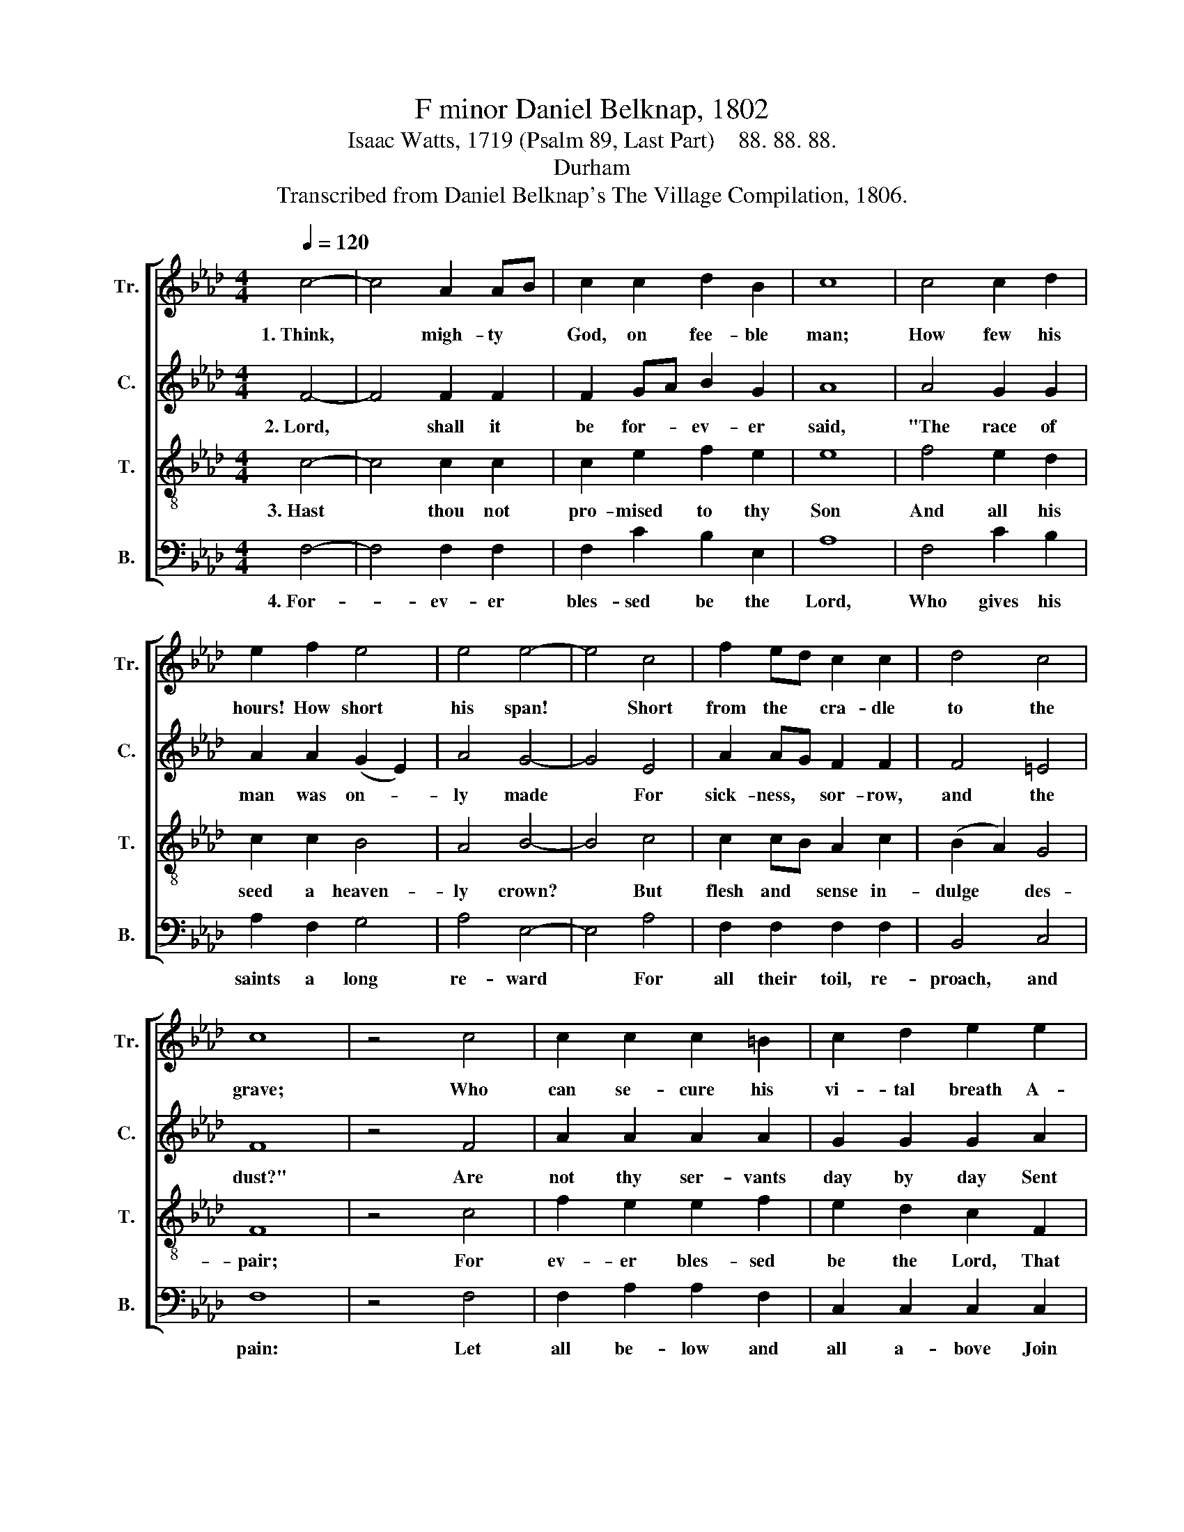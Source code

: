 X:1
T:F minor Daniel Belknap, 1802
T:Isaac Watts, 1719 (Psalm 89, Last Part)    88. 88. 88.
T:Durham
T:Transcribed from Daniel Belknap's The Village Compilation, 1806.
%%score [ 1 2 3 4 ]
L:1/8
Q:1/4=120
M:4/4
K:Ab
V:1 treble nm="Tr." snm="Tr."
V:2 treble nm="C." snm="C."
V:3 treble-8 nm="T." snm="T."
V:4 bass nm="B." snm="B."
V:1
 c4- | c4 A2 AB | c2 c2 d2 B2 | c8 | c4 c2 d2 | e2 f2 e4 | e4 e4- | e4 c4 | f2 ed c2 c2 | d4 c4 | %10
w: 1.~Think,|* migh- ty *|God, on fee- ble|man;|How few his|hours! How short|his span!|* Short|from the * cra- dle|to the|
 c8 | z4 c4 | c2 c2 c2 =B2 | c2 d2 e2 e2 | f2 f2 f2 e2 | (e3 d c2) B2 | B6 AB | c2 c2 cB AB | %18
w: grave;|Who|can se- cure his|vi- tal breath A-|gainst the bold de-|mands~ _ _ of|death, With *|skill to fly, * or *|
 c2 d2 e2 ed | c2 f2 f2 ed | c4 c4 | c8 |] %22
w: power to save? With *|skill to fly, or *|power to|save?|
V:2
 F4- | F4 F2 F2 | F2 GA B2 G2 | A8 | A4 G2 G2 | A2 A2 (G2 E2) | A4 G4- | G4 E4 | A2 AG F2 F2 | %9
w: 2.~Lord,|* shall it|be for- * ev- er|said,|"The race of|man was on- *|ly made|* For|sick- ness, * sor- row,|
 F4 =E4 | F8 | z4 F4 | A2 A2 A2 A2 | G2 G2 G2 A2 | A2 A2 A2 E2 | (A3 B G2) F2 | G6 FG | %17
w: and the|dust?"|Are|not thy ser- vants|day by day Sent|to their graves, and|turned~ _ _ to|clay? Lord, *|
 A2 A2 A2 A2 | G2 G2 G2 G2 | F2 F2 F2 F2 | =E4 E4 | F8 |] %22
w: where's thy kind- ness|to the just? Lord,|where's thy kind- ness|to the|just?|
V:3
 c4- | c4 c2 c2 | c2 e2 f2 e2 | e8 | f4 e2 d2 | c2 c2 B4 | A4 B4- | B4 c4 | c2 cB A2 c2 | %9
w: 3.~Hast|* thou not|pro- mised to thy|Son|And all his|seed a heaven-|ly crown?|* But|flesh and * sense in-|
 (B2 A2) G4 | F8 | z4 c4 | f2 e2 e2 f2 | e2 d2 c2 F2 | A2 A2 A2 B2 | (c3 B c2) =d2 | e6 c2 | %17
w: dulge * des-|pair;|For|ev- er bles- sed|be the Lord, That|faith can read his|ho- * * ly|word, And|
 f2 f2 f2 cd | e2 d2 c2 e2 | f2 c2 d2 cB | A4 G4 | F8 |] %22
w: find a re- sur- *|rec- tion there, And|find a re- sur- *|rec- tion|there.|
V:4
 F,4- | F,4 F,2 F,2 | F,2 C2 B,2 E,2 | A,8 | F,4 C2 B,2 | A,2 F,2 G,4 | A,4 E,4- | E,4 A,4 | %8
w: 4.~For-|* ev- er|bles- sed be the|Lord,|Who gives his|saints a long|re- ward|* For|
 F,2 F,2 F,2 F,2 | B,,4 C,4 | F,8 | z4 F,4 | F,2 A,2 A,2 F,2 | C,2 C,2 C,2 C,2 | F,2 F,2 F,2 G,2 | %15
w: all their toil, re-|proach, and|pain:|Let|all be- low and|all a- bove Join|to pro- claim thy|
 (A,3 G, A,2) B,2 | E,6 A,G, | F,2 F,2 F,2 F,2 | C,2 C,2 C,2 C,2 | F,2 F,2 F,2 A,B, | C4 C,4 | %21
w: won- * * drous|love, And *|each re- peat their|loud a- men, And|each re- peat their *|loud a-|
 F,8 |] %22
w: men.|

